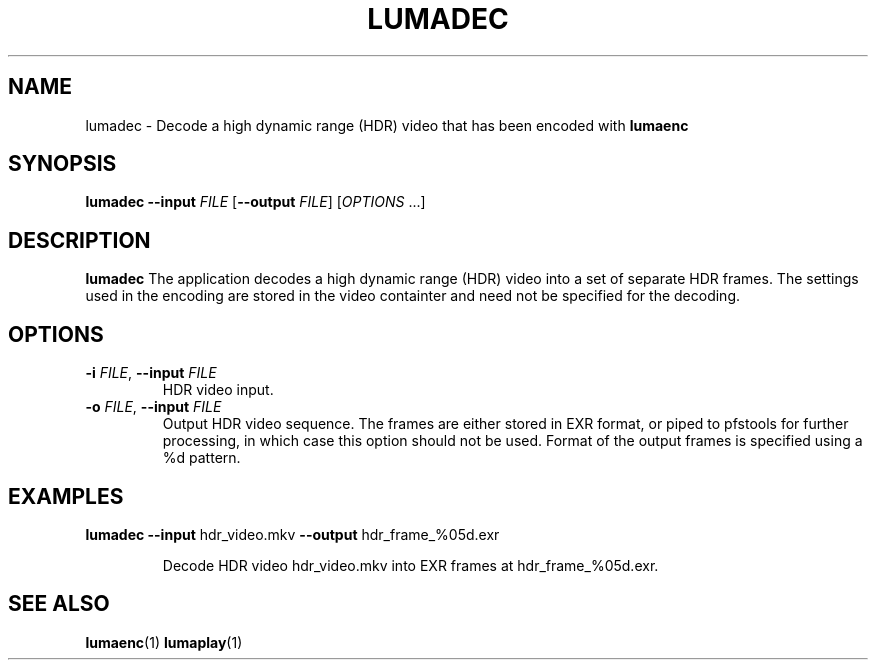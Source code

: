 .TH LUMADEC 1
.SH NAME
lumadec \- Decode a high dynamic range (HDR) video that has been encoded with \fBlumaenc\fR
.SH SYNOPSIS
.B lumadec
\fB\-\-input \fIFILE\fR
[\fB\-\-output \fIFILE\fR]
[\fIOPTIONS\fR ...]
.SH DESCRIPTION
.B lumadec
The application decodes a high dynamic range (HDR) video into a set of separate
HDR frames. The settings used in the encoding are stored in the video containter
and need not be specified for the decoding.

.SH OPTIONS
.TP
.B \-i  \fIFILE\fR, \fB\-\-input \fIFILE
HDR video input.

.TP
.B \-o  \fIFILE\fR, \fB\-\-input \fIFILE
Output HDR video sequence. The frames are either stored in EXR format, or piped to
pfstools for further processing, in which case this option should not be used. Format
of the output frames is specified using a %d pattern.

.SH EXAMPLES
.TP
\fBlumadec\fR \fB--input\fR hdr_video.mkv \fB--output\fR hdr_frame_%05d.exr

Decode HDR video hdr_video.mkv into EXR frames at hdr_frame_%05d.exr.

.SH "SEE ALSO"
.BR lumaenc (1)
.BR lumaplay (1)

